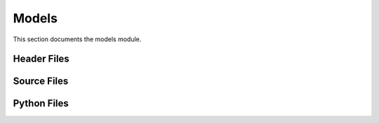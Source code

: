 Models
======

This section documents the models module.

Header Files
------------

.. doxygenfile:: AnalysisG/models/Grift/include/models/grift.h
   :project: AnalysisG

.. doxygenfile:: AnalysisG/models/RecursiveGraphNeuralNetwork/include/models/RecursiveGraphNeuralNetwork.h
   :project: AnalysisG

Source Files
------------

.. doxygenfile:: AnalysisG/models/Grift/cxx/grift.cxx
   :project: AnalysisG

.. doxygenfile:: AnalysisG/models/RecursiveGraphNeuralNetwork/cxx/RecursiveGraphNeuralNetwork.cxx
   :project: AnalysisG

Python Files
------------

.. doxygenfile:: AnalysisG/models/Grift/__init__.pxd
   :project: AnalysisG

.. doxygenfile:: AnalysisG/models/Grift/__init__.py
   :project: AnalysisG

.. doxygenfile:: AnalysisG/models/Grift/grift.pxd
   :project: AnalysisG

.. doxygenfile:: AnalysisG/models/Grift/grift.pyx
   :project: AnalysisG

.. doxygenfile:: AnalysisG/models/RecursiveGraphNeuralNetwork/RecursiveGraphNeuralNetwork.pxd
   :project: AnalysisG

.. doxygenfile:: AnalysisG/models/RecursiveGraphNeuralNetwork/RecursiveGraphNeuralNetwork.pyx
   :project: AnalysisG

.. doxygenfile:: AnalysisG/models/RecursiveGraphNeuralNetwork/__init__.pxd
   :project: AnalysisG

.. doxygenfile:: AnalysisG/models/RecursiveGraphNeuralNetwork/__init__.py
   :project: AnalysisG

.. doxygenfile:: AnalysisG/models/__init__.pxd
   :project: AnalysisG

.. doxygenfile:: AnalysisG/models/__init__.py
   :project: AnalysisG

